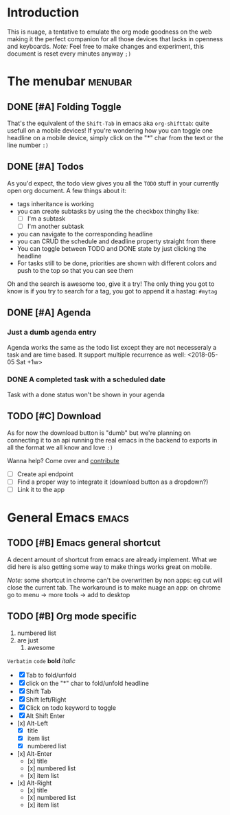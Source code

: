 * Introduction
This is nuage, a tentative to emulate the org mode goodness on the web making it the perfect companion for all those devices that lacks in openness and keyboards.
/Note:/ Feel free to make changes and experiment, this document is reset every minutes anyway =;)=

* The menubar          :menubar:
** DONE [#A] Folding Toggle
That's the equivalent of the =Shift-Tab= in emacs aka ~org-shifttab~: quite usefull on a mobile devices!
If you're wondering how you can toggle one headline on a mobile device, simply click on the "*" char from the text or the line number =:)=

** DONE [#A] Todos
As you'd expect, the todo view gives you all the =TODO= stuff in your currently open org document. A few things about it:
- tags inheritance is working
- you can create subtasks by using the the checkbox thinghy like: 
  - [ ] I'm a subtask
  - [ ] I'm another subtask
- you can navigate to the corresponding headline 
- you can CRUD the schedule and deadline property straight from there
- You can toggle between TODO and DONE state by just clicking the headline
- For tasks still to be done, priorities are shown with different colors and push to the top so that you can see them

Oh and the search is awesome too, give it a try! The only thing you got to know is if you try to search for a tag, you got to append it a hastag: =#mytag=

** DONE [#A] Agenda
*** Just a dumb agenda entry
Agenda works the same as the todo list except they are not necesseraly a task and are time based.
It support multiple recurrence as well:
<2018-05-05 Sat +1w>

*** DONE A completed task with a scheduled date
SCHEDULED: <2018-01-01 Mon>
Task with a done status won't be shown in your agenda

** TODO [#C] Download
As for now the download button is "dumb" but we're planning on connecting it to an api running the real emacs in the backend to exports in all the format we all know and love =:)=

Wanna help? Come over and [[https://github.com/mickael-kerjean/nuage][contribute]]

- [ ] Create api endpoint
- [ ] Find a proper way to integrate it (download button as a dropdown?)
- [ ] Link it to the app

* General Emacs    :emacs:
** TODO [#B] Emacs general shortcut
A decent amount of shortcut from emacs are already implement. What we did here is also getting some way to make things works great on mobile.

/Note:/ some shortcut in chrome can't be overwritten by non apps: eg cut will close the current tab. The workaround is to make nuage an app: on chrome go to menu -> more tools -> add to desktop

** TODO [#B] Org mode specific
:PROPERTIES:
:WTF: wazaaaahhhhhhhhhhh
:END:

#+BEGIN_COMMENT
Waaaaazaaaah
#+END_COMMENT

1. numbered list
2. are just
   1. awesome

=Verbatim= ~code~ *bold* /italic/

- [X] Tab to fold/unfold
- [X] click on the "*" char to fold/unfold headline
- [X] Shift Tab
- [X] Shift left/Right
- [X] Click on todo keyword to toggle
- [X] Alt Shift Enter
- [x] Alt-Left
  - [X] title
  - [X] item list
  - [X] numbered list
- [x] Alt-Enter
  - [x] title
  - [x] numbered list
  - [x] item list
- [x] Alt-Right
  - [x] title
  - [x] numbered list
  - [x] item list
